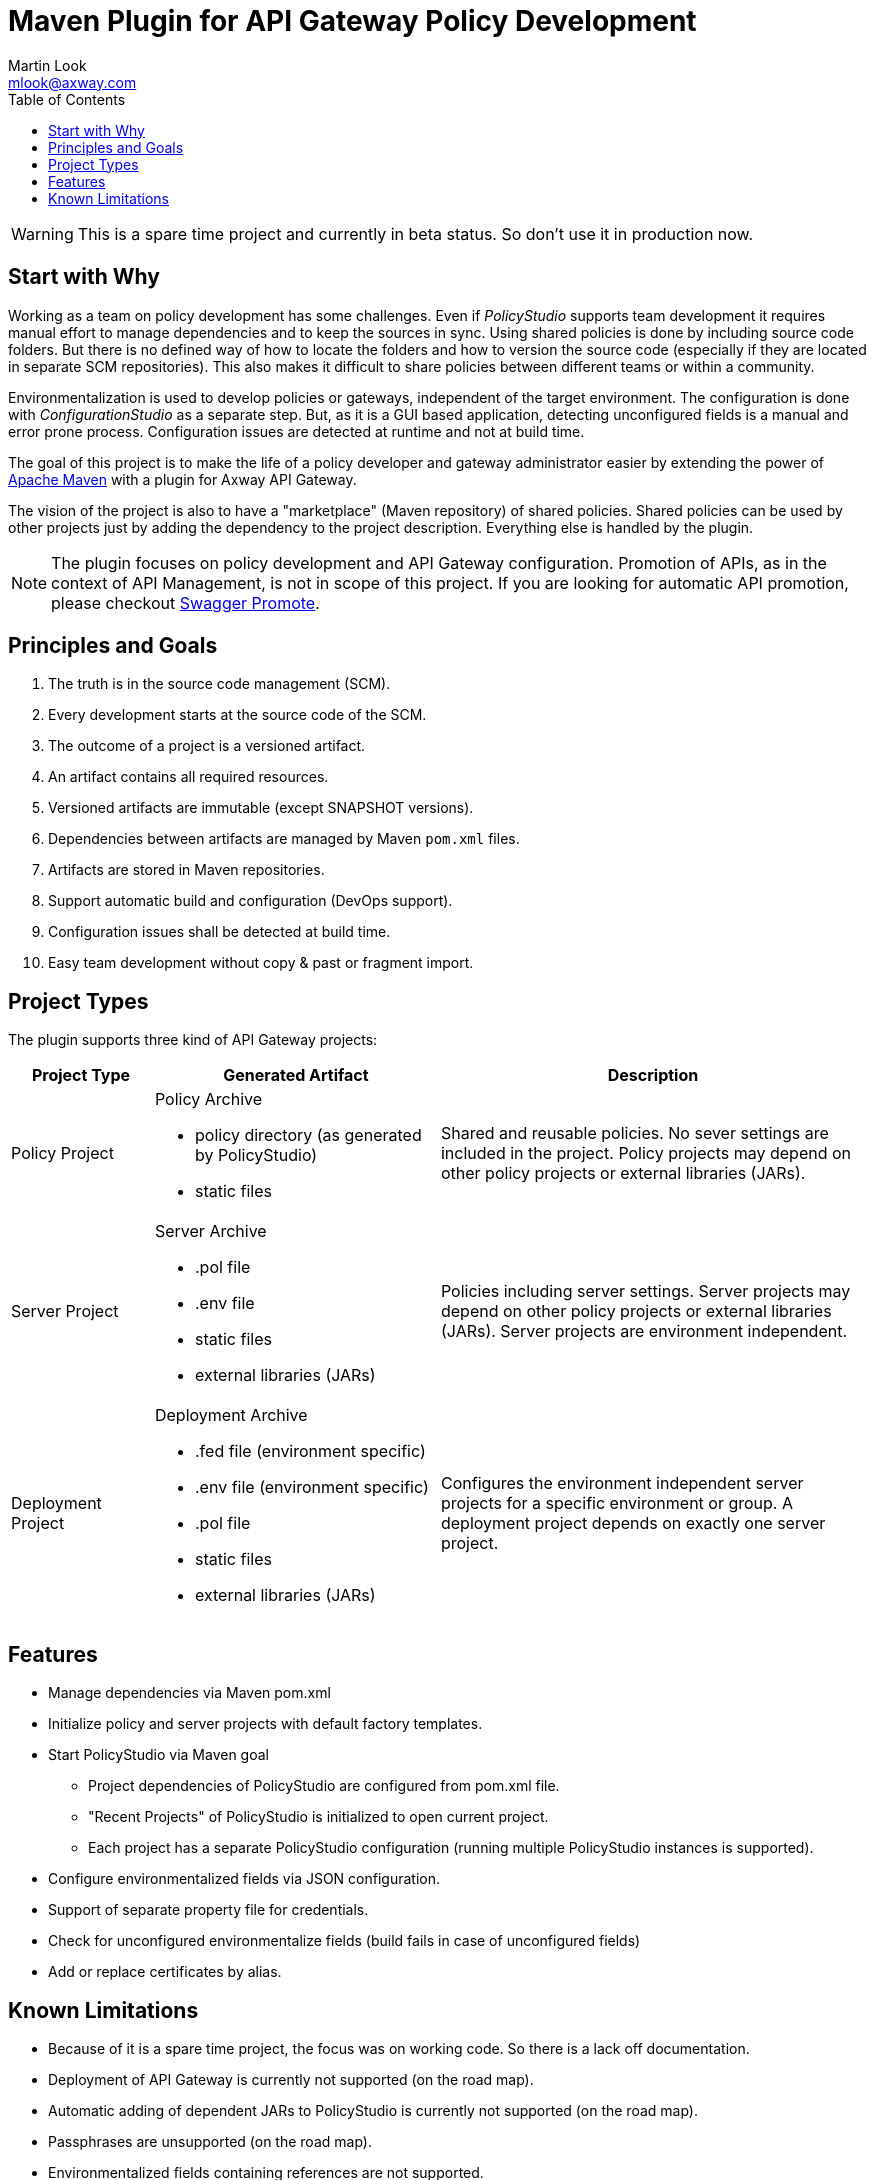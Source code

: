 = Maven Plugin for API Gateway Policy Development
:Author: Martin Look
:Email: mlook@axway.com
:toc:

[WARNING]
====
This is a spare time project and currently in beta status. So don't use it in production now.
====

== Start with Why

Working as a team on policy development has some challenges.
Even if _PolicyStudio_ supports team development it requires manual effort to manage dependencies and to keep the sources in sync.
Using shared policies is done by including source code folders.
But there is no defined way of how to locate the folders and how to version the source code (especially if they are located in separate SCM repositories).
This also makes it difficult to share policies between different teams or within a community.

Environmentalization is used to develop policies or gateways, independent of the target environment.
The configuration is done with _ConfigurationStudio_ as a separate step.
But, as it is a GUI based application, detecting unconfigured fields is a manual and error prone process.
Configuration issues are detected at runtime and not at build time.

The goal of this project is to make the life of a policy developer and gateway administrator easier by extending the power of https://maven.apache.org[Apache Maven] with a plugin for Axway API Gateway.

The vision of the project is also to have a "marketplace" (Maven repository) of shared policies.
Shared policies can be used by other projects just by adding the dependency to the project description.
Everything else is handled by the plugin.

[NOTE]
====
The plugin focuses on policy development and API Gateway configuration.
Promotion of APIs, as in the context of API Management, is not in scope of this project.
If you are looking for automatic API promotion, please checkout https://github.com/Axway-API-Management-Plus/apimanager-swagger-promote[Swagger Promote].
====

== Principles and Goals

 . The truth is in the source code management (SCM).
 . Every development starts at the source code of the SCM.
 . The outcome of a project is a versioned artifact.
 . An artifact contains all required resources.
 . Versioned artifacts are immutable (except SNAPSHOT versions).
 . Dependencies between artifacts are managed by Maven `pom.xml` files.
 . Artifacts are stored in Maven repositories.
 . Support automatic build and configuration (DevOps support).
 . Configuration issues shall be detected at build time.
 . Easy team development without copy & past or fragment import.

== Project Types

The plugin supports three kind of API Gateway projects:

[cols="1,2,3", options="header"]
|===
|Project Type
|Generated Artifact
|Description

|Policy Project
a|Policy Archive

 * policy directory (as generated by PolicyStudio)
 * static files
|Shared and reusable policies. No sever settings are included in the project. Policy projects may depend on other policy projects or external libraries (JARs).

|Server Project
a|Server Archive

 * .pol file
 * .env file
 * static files
 * external libraries (JARs)
|Policies including server settings. Server projects may depend on other policy projects or external libraries (JARs). Server projects are environment independent.

|Deployment Project
a|Deployment Archive

 * .fed file (environment specific)
 * .env file (environment specific)
 * .pol file
 * static files
 * external libraries (JARs)
|Configures the environment independent server projects for a specific environment or group. A deployment project depends on exactly one server project.
|===

== Features
 * Manage dependencies via Maven pom.xml
 * Initialize policy and server projects with default factory templates.
 * Start PolicyStudio via Maven goal
   ** Project dependencies of PolicyStudio are configured from pom.xml file.
   ** "Recent Projects" of PolicyStudio is initialized to open current project.
   ** Each project has a separate PolicyStudio configuration (running multiple PolicyStudio instances is supported).
 * Configure environmentalized fields via JSON configuration.
 * Support of separate property file for credentials.
 * Check for unconfigured environmentalize fields (build fails in case of unconfigured fields)
 * Add or replace certificates by alias.

== Known Limitations

 * Because of it is a spare time project, the focus was on working code. So there is a lack off documentation.
 * Deployment of API Gateway is currently not supported (on the road map).
 * Automatic adding of dependent JARs to PolicyStudio is currently not supported (on the road map).
 * Passphrases are unsupported (on the road map).
 * Environmentalized fields containing references are not supported.
 * Unconfigured envSettings are not detected.
 * Currently only Windows hosts are supported (on the road map).